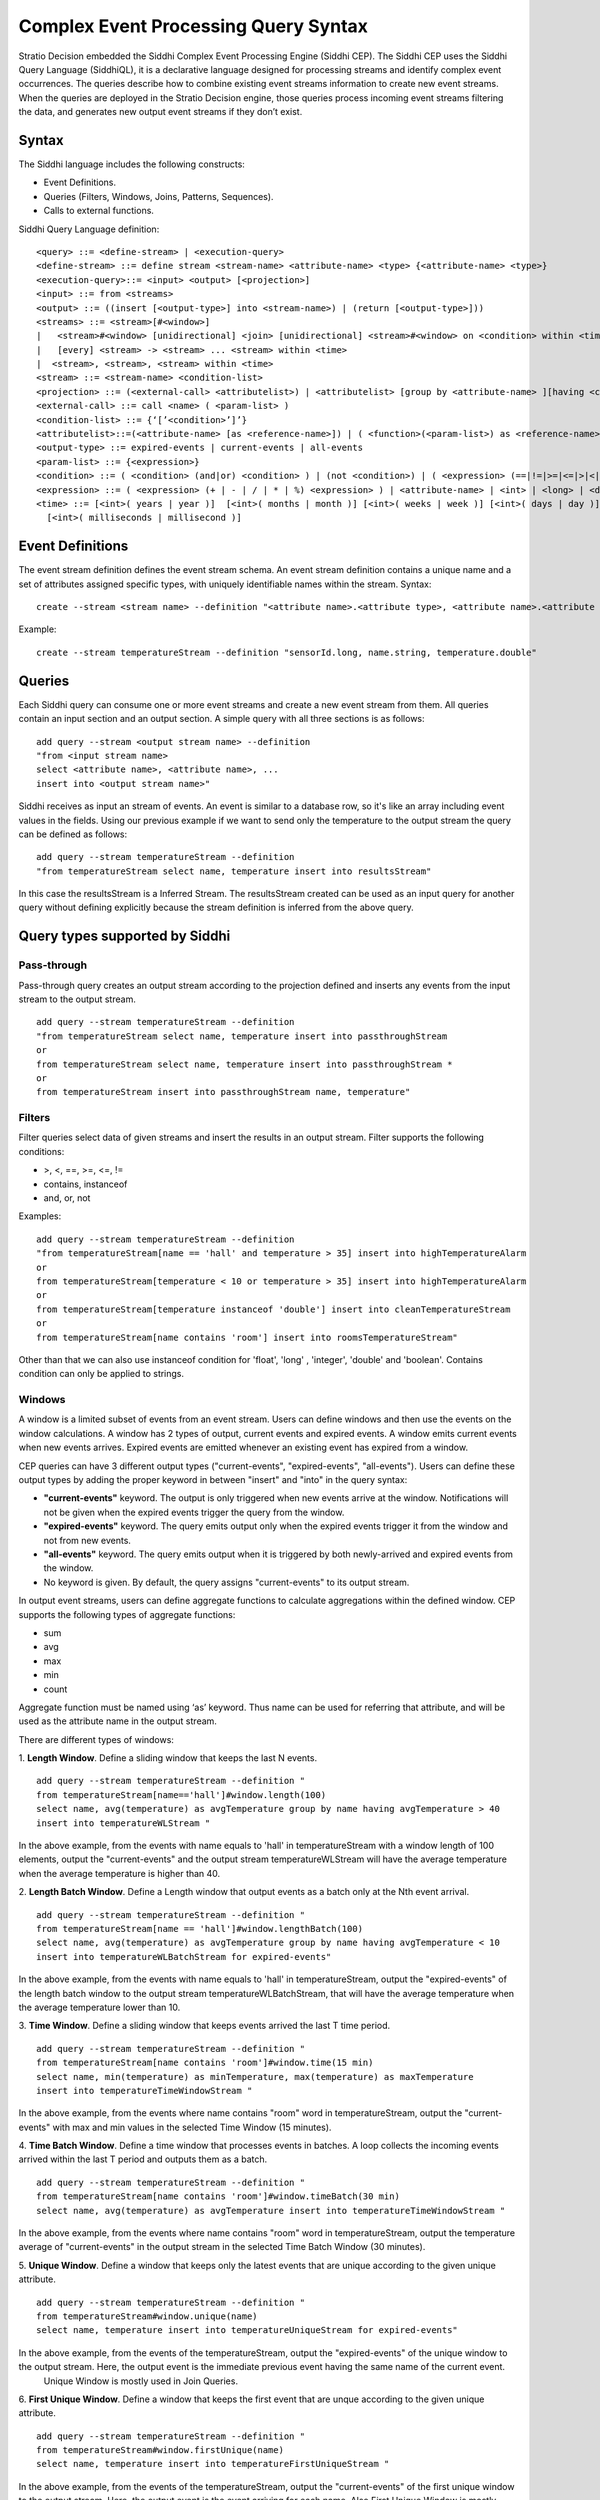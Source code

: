 .. _cep-query-syntax:

Complex Event Processing Query Syntax
*************************************

Stratio Decision embedded the Siddhi Complex Event Processing Engine (Siddhi CEP). The Siddhi CEP uses the Siddhi Query Language (SiddhiQL), it is a declarative language designed for processing streams and identify complex event occurrences. The queries describe how to combine existing event streams information to create new event streams. When the queries are deployed in the Stratio Decision engine, those queries process incoming event streams filtering the data, and generates new output event streams if they don’t exist.

Syntax
======

The Siddhi language includes the following constructs:

- Event Definitions.
- Queries (Filters, Windows, Joins, Patterns, Sequences).
- Calls to external functions.

Siddhi Query Language definition:
::

    <query> ::= <define-stream> | <execution-query>
    <define-stream> ::= define stream <stream-name> <attribute-name> <type> {<attribute-name> <type>}
    <execution-query>::= <input> <output> [<projection>]
    <input> ::= from <streams>
    <output> ::= ((insert [<output-type>] into <stream-name>) | (return [<output-type>]))
    <streams> ::= <stream>[#<window>]
    |   <stream>#<window> [unidirectional] <join> [unidirectional] <stream>#<window> on <condition> within <time>
    |   [every] <stream> -> <stream> ... <stream> within <time>
    |  <stream>, <stream>, <stream> within <time>
    <stream> ::= <stream-name> <condition-list>
    <projection> ::= (<external-call> <attributelist>) | <attributelist> [group by <attribute-name> ][having <condition>]
    <external-call> ::= call <name> ( <param-list> )
    <condition-list> ::= {‘[’<condition>’]’}
    <attributelist>::=(<attribute-name> [as <reference-name>]) | ( <function>(<param-list>) as <reference-name>)
    <output-type> ::= expired-events | current-events | all-events
    <param-list> ::= {<expression>}
    <condition> ::= ( <condition> (and|or) <condition> ) | (not <condition>) | ( <expression> (==|!=|>=|<=|>|<|contains|instanceof) <expression> )
    <expression> ::= ( <expression> (+ | - | / | * | %) <expression> ) | <attribute-name> | <int> | <long> | <double> | <float> | <string> | <time>
    <time> ::= [<int>( years | year )]  [<int>( months | month )] [<int>( weeks | week )] [<int>( days | day )] [<int>( hours | hour )] [<int>( minutes | min | minute )] [<int>( seconds | second | sec )]
      [<int>( milliseconds | millisecond )]


Event Definitions
=================

The event stream definition defines the event stream schema. An event stream definition contains a unique name and a set of attributes assigned specific types, with uniquely identifiable names within the stream. Syntax:
::

    create --stream <stream name> --definition "<attribute name>.<attribute type>, <attribute name>.<attribute type>, ... "

Example:
::

    create --stream temperatureStream --definition "sensorId.long, name.string, temperature.double"

Queries
=======

Each Siddhi query can consume one or more event streams and create a new event stream from them. All queries contain an input section and an output section. A simple query with all three sections is as follows:
::

    add query --stream <output stream name> --definition
    "from <input stream name>
    select <attribute name>, <attribute name>, ...
    insert into <output stream name>"

Siddhi receives as input an stream of events. An event is similar to a database row, so it's like an array including
event values in the fields.
Using our previous example if we want to send only the temperature to the output stream the query can be defined as follows:

::

    add query --stream temperatureStream --definition
    "from temperatureStream select name, temperature insert into resultsStream"

In this case the resultsStream is a Inferred Stream. The resultsStream created can be used as an input query for another query without defining explicitly because the stream definition is inferred from the above query.


Query types supported by Siddhi
===============================

Pass-through
------------

Pass-through query creates an output stream according to the projection defined and inserts any events from the input stream to the output stream.
::

    add query --stream temperatureStream --definition
    "from temperatureStream select name, temperature insert into passthroughStream
    or
    from temperatureStream select name, temperature insert into passthroughStream *
    or
    from temperatureStream insert into passthroughStream name, temperature"

Filters
-------

Filter queries select data of given streams and insert the results in an output stream. Filter supports the following conditions:

- >, <, ==, >=, <=, !=
- contains, instanceof
- and, or, not

Examples:
::

    add query --stream temperatureStream --definition
    "from temperatureStream[name == 'hall' and temperature > 35] insert into highTemperatureAlarm
    or
    from temperatureStream[temperature < 10 or temperature > 35] insert into highTemperatureAlarm
    or
    from temperatureStream[temperature instanceof 'double'] insert into cleanTemperatureStream
    or
    from temperatureStream[name contains 'room'] insert into roomsTemperatureStream"

Other than that we can also use  instanceof condition for 'float', 'long' , 'integer', 'double' and 'boolean'.
Contains condition can only be applied to strings.


Windows
-------

A window is a limited subset of events from an event stream. Users can define windows and then use the events on the window calculations. A window has 2 types of output, current events and expired events. A window emits current events when new events arrives. Expired events are emitted whenever an existing event has expired from a window.

CEP queries can have 3 different output types ("current-events", "expired-events", "all-events"). Users can define these output types by adding  the proper keyword in between "insert" and "into" in the query syntax:

* **"current-events"** keyword. The output is only triggered when new events arrive at the window. Notifications will not be given when the expired events trigger the query from the window.
* **"expired-events"** keyword. The query emits output only when the expired events trigger it from the window and not from new events.
* **"all-events"** keyword. The query emits output when it is triggered by both newly-arrived and expired events from the window.
* No keyword is given. By default, the query assigns "current-events" to its output stream.


In output event streams, users can define aggregate functions to calculate aggregations within the defined window. CEP supports the following types of aggregate functions:

* sum
* avg
* max
* min
* count

Aggregate function must be named using ‘as’ keyword. Thus name can be used for referring that attribute, and will be used as the attribute name in the output stream.


There are different types of windows:

1. **Length Window**. Define a sliding window that keeps the last N events.
::

    add query --stream temperatureStream --definition "
    from temperatureStream[name=='hall']#window.length(100)
    select name, avg(temperature) as avgTemperature group by name having avgTemperature > 40
    insert into temperatureWLStream "

In the above example, from the events with name equals to 'hall' in temperatureStream with a window length of 100 elements, output the "current-events" and the output stream temperatureWLStream will have the average temperature when the average temperature is higher than 40.

2. **Length Batch Window**. Define a Length window that output events as a batch only at the Nth event arrival.
::

    add query --stream temperatureStream --definition "
    from temperatureStream[name == 'hall']#window.lengthBatch(100)
    select name, avg(temperature) as avgTemperature group by name having avgTemperature < 10
    insert into temperatureWLBatchStream for expired-events"

In the above example, from the events with name equals to 'hall' in temperatureStream, output the "expired-events" of the length batch window to the output stream temperatureWLBatchStream, that will have the average temperature when the average temperature lower than 10.

3. **Time Window**. Define a sliding window that keeps events arrived the last T time period.
::

    add query --stream temperatureStream --definition "
    from temperatureStream[name contains 'room']#window.time(15 min)
    select name, min(temperature) as minTemperature, max(temperature) as maxTemperature
    insert into temperatureTimeWindowStream "

In the above example, from the events where name contains "room" word in temperatureStream, output the "current-events" with max and min values in the selected Time Window (15 minutes).


4. **Time Batch Window**. Define a time window that processes events in batches. A loop collects the incoming events arrived within the last T period and outputs them as a batch.
::

    add query --stream temperatureStream --definition "
    from temperatureStream[name contains 'room']#window.timeBatch(30 min)
    select name, avg(temperature) as avgTemperature insert into temperatureTimeWindowStream "

In the above example, from the events where name contains "room" word in temperatureStream, output the temperature average of "current-events" in the output stream in the selected Time Batch Window (30 minutes).

5. **Unique Window**. Define a window that keeps only the latest events that are unique according to the given unique
attribute.
::

    add query --stream temperatureStream --definition "
    from temperatureStream#window.unique(name)
    select name, temperature insert into temperatureUniqueStream for expired-events"

In the above example, from the events of the temperatureStream, output the "expired-events" of the unique window to the output stream. Here, the output event is the immediate previous event having the same name of the current event.
    Unique Window is mostly used in Join Queries.

6. **First Unique Window**. Define a window that keeps the first event that are unque according to the given unique
attribute.
::

    add query --stream temperatureStream --definition "
    from temperatureStream#window.firstUnique(name)
    select name, temperature insert into temperatureFirstUniqueStream "

In the above example, from the events of the temperatureStream, output the "current-events" of the first unique window to the output stream. Here, the output event is the event arriving for each name. Also First Unique Window is mostly used in Join Queries.


**Supported Units For Time Windows**

The following units are supported when specifying the time for a time window. Note that each unit supports both the singular and plural format.

* Year. year | years
* Month. month | months
* Week. week | weeks
* Day. day | days
* Hour. hour | hours
* Minutes. minute | minutes | min
* Seconds. second | seconds | sec
* Milliseconds. millisecond | milliseconds


Joins
-----------------------------------

Joins takes two streams as input associating both streams. Each stream must have associated a window, and generates the output events composed of ine event from each stream. Syntax:
::

    from <stream>#<window> [unidirectional]
        join <stream>#<window> [unidirectional]
    [on <condition>] [within <time>]
    insert [<output-type>] into <stream-name> ( {<attribute-name>}| ‘*’)


With "on <condition>" Siddhi joins only the events that matches the condition. With "within <time>" Siddhi joins only the events that are within that time of each other.
::

    add query --stream temperatureStream --definition "
    from temperatureStream[name == 'garage']#window.length(100) join
    otherStream#window.time(5 min) insert into joinStream "

In the above example, from the events of the temperatureStream with name equals to "garage" in a window with a length of 100 elements, join the events with the events of otherStream that has a time window of 5 minutes in the output stream with name joinStream.

Only inner join is supported in the current version of CEP. When we join two streams, the events arriving at either stream will trigger a joining process. The CEP also supports a special ‘unidirectional’ join. Here only one stream (the stream defined with the ‘unidirectional’ keyword ) will trigger the joining process.



Patterns
---------------------------------

Patterns processing is based in one or more input streams. Pattern matches events or conditions about events from input streams against a series of happen before or after relationships. The input event streams of the query should be referenced in order to uniquely identify events of those streams. Any event in the output stream is a collection of events received from input streams which satisfy the given pattern. For the pattern, the output attribute should be named using the "as" keyword.
::

    add query --stream temperatureStream --definition "
    from e1=temperatureStream[temperature >= 30] -> e2= otherStream[temperature > e1.temperature]
    select e1.name as name, e2.temperature as temperature insert into patternsStream"

In the above example, for the events of the temperatureStream with temperature >= to 30 followed by an event arrival having temperature higher than e1 temperature an output will be triggered via patternsStream stream.

Without every keyword the query will only run once. If you have the "every" enclosing a patther, the the query runs for every occurrence of that pattern. Furthermore, if "within <time>" is used Siddhi triggers only the patterns where the first and the last events constituting to the pattern have arrived within the given time period.
::

    add query --stream temperatureStream --definition "
    from every(e1 = temperatureStream[name == 'hall'] -> e2 = humidityStream[humidity > 80])
    -> o1= everyMatchStream [ temperature > temperatureStream.temperature]
    within 10000 select e1.name as name, e2.humidity as humidity insert into everyStream"

In the above example, for every temperatureStream event with name equals followed an by a humidityStream event having humidity higher than 80, the everyMatchStream event will be matched when its temperature is > temperatureStream temperature. e1 and o1 should be within 1000 msec.

You can combine streams in patterns using logical OR and AND logical operators.
::

    add query --stream temperatureStream --definition "
    from every e1=temperatureStream[ name == 'hall'] and e2=temperatureStream2[name == 'hall']
    -> o1= mixTemperatureStream[ temperature >= 30 ] -> o2= mixTemperatureStream[ temperature >= 35 ]
    select e1.name as name, o1.temperature as temperatureA, o2.temperature as temperatureB
    insert into logicalSequenceStream"

In the above example, for the events of the streams temperatureStream and temperatureStream2 with name equals to "hall", the mixTemperatureStream will be matched for events having temperature >= 30 followed with events with temperature >= 35

Also you can count the number of event occurrences of the same event stream with the minimum and maximum limits. For example, <1:5> means 1 to 5 events, <2:> means 2 or more, and <3> means exactly 3 events. When referring to the resuts events matching the count pattern, square brackets should be used to access a specific occurrence of that event.
::

    add query --stream temperatureStream --definition "
    from every e1= temperatureStream[name == 'hall']<3> ->
    o1 = temperatureCountingStream[temperature > 30]<2:> ->
    o2 = temperatureCountingStream[temperature > 35]<1:5>
    select e1[0].name as name, b1.temperature as temperatureA, b2[4].temperature as temperatureB
    insert into temperatureResultCountStream "

In the above example, for 3 events in the temperatureStream with name "hall" the temperatureCountingStream will be matched with 2 or more events with temperature > 30 followed with 1 to 5 events with temperature > 35.


Sequences
-------------------------------------

Sequences processing is based in one or more input streams. Sequences processing must exactly match the sequence of events without any other events in between. As input takes a sequence of conditions defined in a simple regular expression fashion. The events of the input streams should be assigned names in order to uniquely identify these events when constructing the query projection. It generates the output event stream such that any event in the output stream is a collection of events arrived from the input streams that exactly matches the order defined in the sequence. For a sequence, the output attribute must be named using the ‘as’ keyword, and it will be used as the output attribute name. When “within <time>” is used, just like with patterns, Siddhi will output only the events that are within that time of each other.

Following Regular Expressions are supported:

* Zero or more matches  (*)(reluctant).
* One or more matches (+) (reluctant).
* Zero or one match (?) (reluctant).

::

    add query --stream temperatureStream --definition "
    from e1= temperatureStream[ name == 'garage']+,
    o1= temperatureSeqStream[temperature > 30]?, o2= temperatureSeqStream[temperature >= 35]
    select e1[0].name as name, o1[0].temperature as tempA, o2[0].temperature as tempB
    insert into temperatureSeqOutputStream"

In the above example, for a sequence of one or more events with name equals to "garage", the query mathches temperatureSeqStream events with maximum of 1 event with temperature > 30 and one event with temperature >= 35.


